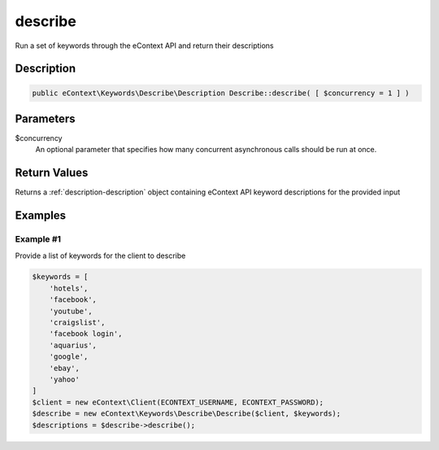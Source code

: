 describe
========

Run a set of keywords through the eContext API and return their descriptions

Description
^^^^^^^^^^^

.. code-block:: php

    public eContext\Keywords\Describe\Description Describe::describe( [ $concurrency = 1 ] )

Parameters
^^^^^^^^^^

$concurrency
    An optional parameter that specifies how many concurrent asynchronous calls should be run at once.

Return Values
^^^^^^^^^^^^^

Returns a :ref:`description-description` object containing eContext API keyword descriptions for the provided input

Examples
^^^^^^^^

Example #1
""""""""""

Provide a list of keywords for the client to describe

.. code-block:: php

    $keywords = [
        'hotels',
        'facebook',
        'youtube',
        'craigslist',
        'facebook login',
        'aquarius',
        'google',
        'ebay',
        'yahoo'
    ]
    $client = new eContext\Client(ECONTEXT_USERNAME, ECONTEXT_PASSWORD);
    $describe = new eContext\Keywords\Describe\Describe($client, $keywords);
    $descriptions = $describe->describe();

